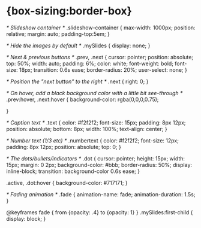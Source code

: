 * {box-sizing:border-box}

/* Slideshow container */
.slideshow-container {
  max-width: 1000px;
  position: relative;
  margin: auto;
  padding-top:5em;
}

/* Hide the images by default */
.mySlides {
  display: none;
}

/* Next & previous buttons */
.prev, .next {
  cursor: pointer;
  position: absolute;
  top: 50%;
  width: auto;
  padding: 6%;
  color: white;
  font-weight: bold;
  font-size: 18px;
  transition: 0.6s ease;
  border-radius: 20%;
  user-select: none;
}

/* Position the "next button" to the right */
.next {
  right: 0;
}

/* On hover, add a black background color with a little bit see-through */
.prev:hover, .next:hover {
  background-color: rgba(0,0,0,0.75);

}

/* Caption text */
.text {
  color: #f2f2f2;
  font-size: 15px;
  padding: 8px 12px;
  position: absolute;
  bottom: 8px;
  width: 100%;
  text-align: center;
}

/* Number text (1/3 etc) */
.numbertext {
  color: #f2f2f2;
  font-size: 12px;
  padding: 8px 12px;
  position: absolute;
  top: 0;
}

/* The dots/bullets/indicators */
.dot {
  cursor: pointer;
  height: 15px;
  width: 15px;
  margin: 0 2px;
  background-color: #bbb;
  border-radius: 50%;
  display: inline-block;
  transition: background-color 0.6s ease;
}

.active, .dot:hover {
  background-color: #717171;
}

/* Fading animation */
.fade {
  animation-name: fade;
  animation-duration: 1.5s;
}

@keyframes fade {
  from {opacity: .4}
  to {opacity: 1}
}
.mySlides:first-child {
  display: block;
}

